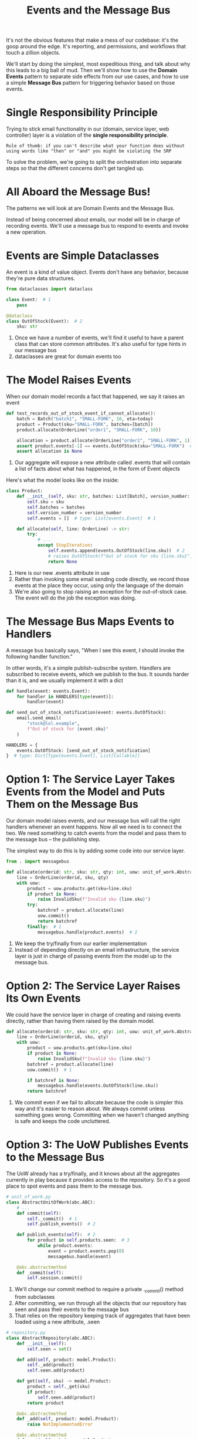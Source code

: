 #+TITLE: Events and the Message Bus

It's not the obvious features that make a mess of our codebase: it's the goop around the edge. It's reporting, and permissions, and workflows that touch a zillion objects.

We'll start by doing the simplest, most expeditious thing, and talk about why this leads to a big ball of mud.
Then we'll show how to use the *Domain Events* pattern to separate side effects from our use cases, and how to use a simple *Message Bus* pattern
for triggering behavior based on those events.

* Single Responsibility Principle

Trying to stick email functionality in our (domain, service layer, web controller) layer is a violation of the *single responsibility principle*.

: Rule of thumb: if you can't describe what your function does without using words like "then" or "and" you might be violating the SRP

To solve the problem, we're going to split the orchestration into separate steps so that the different concerns don't get tangled up.

* All Aboard the Message Bus!

The patterns we will look at are Domain Events and the Message Bus.

Instead of being concerned about emails, our model will be in charge of recording events. We'll use a message bus to respond to events and invoke a new operation.

* Events are Simple Dataclasses

An event is a kind of value object. Events don't have any behavior, because they're pure data structures.

#+BEGIN_SRC python :tangle events.py
from dataclasses import dataclass

class Event:  # 1
    pass

@dataclass
class OutOfStock(Event):  # 2
    sku: str
#+END_SRC

1. Once we have a number of events, we'll find it useful to have a parent class that can store common attributes. It's also useful for type hints in our message bus
2. dataclasses are great for domain events too

* The Model Raises Events

When our domain model records a fact that happened, we say it raises an event

#+BEGIN_SRC python
def test_records_out_of_stock_event_if_cannot_allocate():
    batch = Batch("batch1", "SMALL-FORK", 10, eta=today)
    product = Product(sku="SMALL-FORK", batches=[batch])
    product.allocate(OrderLine("order1", "SMALL-FORK", 10))

    allocation = product.allocate(OrderLine("order2", "SMALL-FORK", 1))
    assert product.events[-1] == events.OutOfStock(sku="SMALL-FORK")  # 1
    assert allocation is None
#+END_SRC

1. Our aggregate will expose a new attribute called .events that will contain a list of facts about what has happened, in the form of Event objects

Here's what the model looks like on the inside:

#+BEGIN_SRC python
class Product:
    def __init__(self, sku: str, batches: List[Batch], version_number: int = 0):
        self.sku = sku
        self.batches = batches
        self.version_number = version_number
        self.events = []  # type: List[events.Event]  # 1

    def allocate(self, line: OrderLine) -> str:
        try:
            # ...
            except StopIteration:
                self.events.append(events.OutOfStock(line.sku))  # 2
                # raises OutOfStock(f"Out of stock for sku {line.sku}")  # 3
                return None
#+END_SRC

1. Here is our new .events attribute in use
2. Rather than invoking some email sending code directly, we record those events at the place they occur, using only the language of the domain
3. We're also going to stop raising an exception for the out-of-stock case. The event will do the job the exception was doing.

* The Message Bus Maps Events to Handlers

A message bus basically says, "When I see this event, I should invoke the following handler function."

In other words, it's a simple publish-subscribe system. Handlers are subscribed to receive events, which we publish to the bus.
It sounds harder than it is, and we usually implement it with a dict

#+BEGIN_SRC python
def handle(event: events.Event):
    for handler in HANDLERS[type(event)]:
        handler(event)

def send_out_of_stock_notification(event: events.OutOfStock):
    email.send_email(
        "stock@lol.example",
        f"Out of stock for {event.sku}"
    )

HANDLERS = {
    events.OutOfStock: [send_out_of_stock_notification]
}  # type: Dict[Type[events.Event], List[Callable]]
#+END_SRC

* Option 1: The Service Layer Takes Events from the Model and Puts Them on the Message Bus

Our domain model raises events, and our message bus will call the right handlers whenever an event happens. Now all we need is to connect the two. We need something to catch events from the model and pass them to the message bus -- the publishing step.

The simplest way to do this is by adding some code into our service layer.

#+BEGIN_SRC python
from . import messagebus

def allocate(orderid: str, sku: str, qty: int, uow: unit_of_work.AbstractUnitOfWork) -> str:
    line = OrderLine(orderid, sku, qty)
    with uow:
        product = uow.products.get(sku=line.sku)
        if product is None:
            raise InvalidSku(f"Invalid sku {line.sku}")
        try:
            batchref = product.allocate(line)
            uow.commit()
            return batchref
        finally:  # 1
            messagebus.handle(product.events)  # 2
#+END_SRC

1. We keep the try/finally from our earlier implementation
2. Instead of depending directly on an email infrastructure, the service layer is just in charge of passing events from the model up to the message bus.

* Option 2: The Service Layer Raises Its Own Events

We could have the service layer in charge of creating and raising events directly, rather than having them raised by the domain model.

#+BEGIN_SRC python
def allocate(orderid: str, sku: str, qty: int, uow: unit_of_work.AbstractUnitOfWork) -> str:
    line = OrderLine(orderid, sku, qty)
    with uow:
        product = uow.products.get(sku=line.sku)
        if product is None:
            raise InvalidSku(f"Invalid sku {line.sku}")
        batchref = product.allocate(line)
        uow.commit()  # 1

        if batchref is None:
            messagebus.handle(events.OutOfStock(line.sku))
        return batchref
#+END_SRC

1. We commit even if we fail to allocate because the code is simpler this way and it's easier to reason about. We always commit unless something goes wrong. Committing when we haven't changed anything is safe and keeps the code uncluttered.

* Option 3: The UoW Publishes Events to the Message Bus

The UoW already has a try/finally, and it knows about all the aggregates currently in play because it provides access to the repository.
So it's a good place to spot events and pass them to the message bus.


#+BEGIN_SRC python
# unit_of_work.py
class AbstractUnitOfWork(abc.ABC):
    # ...
    def commit(self):
        self._commit()  # 1
        self.publish_events()  # 2

    def publish_events(self):  # 2
        for product in self.products.seen:  # 3
            while product.events:
                event = product.events.pop(0)
                messagebus.handle(event)

    @abc.abstractmethod
    def _commit(self):
        self.session.commit()
#+END_SRC

1. We'll change our commit method to require a private ._commit() method from subclasses
2. After committing, we run through all the objects that our repository has seen and pass their events to the message bus
3. That relies on the repository keeping track of aggregates that have been loaded using a new attribute, .seen

#+BEGIN_SRC python
# repository.py
class AbstractRepository(abc.ABC):
    def __init__(self):
        self.seen = set()

    def add(self, product: model.Product):
        self._add(product)
        self.seen.add(product)

    def get(self, sku) -> model.Product:
        product = self._get(sku)
        if product:
            self.seen.add(product)
        return product

    @abc.abstractmethod
    def _add(self, product: model.Product):
        raise NotImplementedError

    @abc.abstractmethod
    def _get(self, sku) -> model.Product:
        raise NotImplementedError

class SqlAlchemyRepository(AbstractRepository):
    def __init__(self, session):
        super().__init__()
        self.session = session

    def _add(self, product):
        self.session.add(product)

    def _get(self, sku):
        return self.session.query(model.Product).filter_by(sku=sku).first()
#+END_SRC

* Domain Events and the Message Bus Recap

** Events can help with the single responsibility principle
Code gets tangled up when we mix multiple concerns in one place. Events can help us to keep things tidy by separating primary use cases from secondary ones. We also use events for communicating between aggregates so that we don't need to run long-running transactions that lock against multiple tables.

** A message bus routes messages to handlers
You can think of a message bus as a dict that maps from events to their consumers. It doesn't "know" anything about the meaning of events;
it's just a piece of dumb infrastructure for getting messages around the system.

** Option 1: Service layer raises events and passes them to the message bus
The simplest way to start using events in your system is to raise them from handlers by calling bus.handle(some_new_event) after you commit your unit of work

** Option 2: Domain model raises events, service layer passes them to message bus
The logic about when to raise an event really should live with the model, so we can improve our system's design and testability by raising events from the domain model. It's easy for our handlers to collect events off the model objects after commit and pass them to the bus

** Option 3: UoW collects events from aggregates and passes them to message bus
Adding bus.handle(aggregate.events) to every handler is annoying, so we can tidy up by making our unit of work responsible for raising events that were raised by loaded objects. This is the most complex design, and might rely on ORM magic, but it's clean and easy to use once it's set up.
